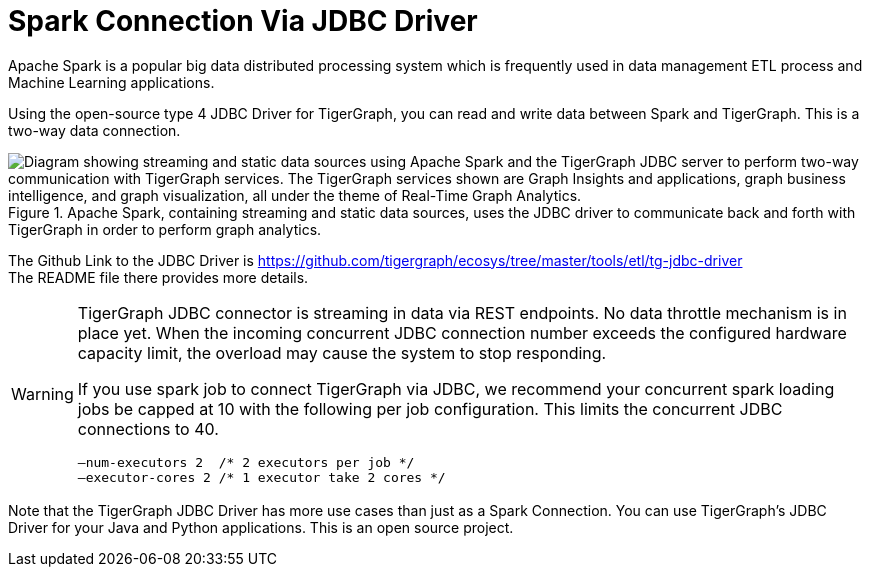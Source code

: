 = Spark Connection Via JDBC Driver

Apache Spark is a popular big data distributed processing system which is frequently used in data management ETL process and Machine Learning applications.

Using the open-source type 4 JDBC Driver for TigerGraph,  you can read and write data between Spark and TigerGraph. This is a two-way data connection.

.Apache Spark, containing streaming and static data sources, uses the JDBC driver to communicate back and forth with TigerGraph in order to perform graph analytics.
image::screen-shot-2019-09-19-at-5.53.40-pm.png["Diagram showing streaming and static data sources using Apache Spark and the TigerGraph JDBC server to perform two-way communication with TigerGraph services. The TigerGraph services shown are Graph Insights and applications, graph business intelligence, and graph visualization, all under the theme of Real-Time Graph Analytics."]

The Github Link to the JDBC Driver is https://github.com/tigergraph/ecosys/tree/master/tools/etl/tg-jdbc-driver +
The README file there provides more details.

[WARNING]
====
TigerGraph JDBC connector is streaming in data via REST endpoints.
No data throttle mechanism is in place yet.
When the incoming concurrent JDBC connection number exceeds the configured hardware capacity limit, the overload may cause the system to stop responding.

If you use spark job to connect TigerGraph via JDBC, we recommend your concurrent spark loading jobs be capped at 10 with the following per job configuration.
This limits the concurrent JDBC connections to 40.

----
—num-executors 2  /* 2 executors per job */
—executor-cores 2 /* 1 executor take 2 cores */
----

====

Note that the TigerGraph JDBC Driver has more use cases than just as a Spark Connection. You can use TigerGraph's JDBC Driver for your Java and Python applications. This is an open source project.
